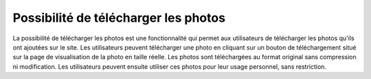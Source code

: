 Possibilité de télécharger les photos
#####################################

La possibilité de télécharger les photos est une fonctionnalité qui permet aux utilisateurs de télécharger les photos qu'ils ont ajoutées sur le site. Les utilisateurs peuvent télécharger une photo en cliquant sur un bouton de téléchargement situé sur la page de visualisation de la photo en taille réelle. Les photos sont téléchargées au format original sans compression ni modification. Les utilisateurs peuvent ensuite utiliser ces photos pour leur usage personnel, sans restriction.
